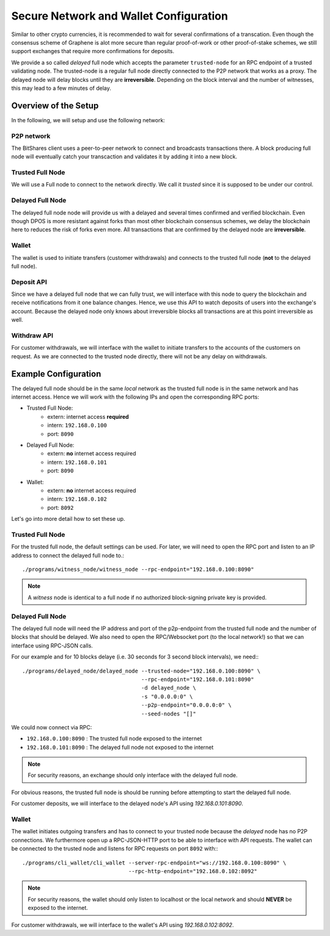 ***************************************
Secure Network and Wallet Configuration
***************************************

Similar to other crypto currencies, it is recommended to wait for several
confirmations of a transcation. Even though the consensus scheme of Graphene is
alot more secure than regular proof-of-work or other proof-of-stake schemes, we
still support exchanges that require more confirmations for deposits.

We provide a so called *delayed* full node which accepts the parameter
``trusted-node`` for an RPC endpoint of a trusted validating node.
The trusted-node is a regular full node directly connected to the P2P
network that works as a proxy. The delayed node will delay blocks until they are
**irreversible**. Depending on the block interval and the number of witnesses,
this may lead to a few minutes of delay.

Overview of the Setup
#####################

In the following, we will setup and use the following network:

.. graphviz::

   digraph foo {
    rankdir=LR
    node [shape=box]
    "P2P network" -> "Trusted Full Node" [dir="both"]
    "Trusted Full Node" -> "Delayed Full Node" -> "Deposit API"
    "Trusted Full Node" -> "Wallet" -> "Withdraw API"
   }

..                              +--->  Delayed Full Node ---> Deposit API
                                |
                                |
    P2P network   <->   Trusted Full Node 
                                ^
                                |
                                +<--------  Wallet <--------- Withdraw API

P2P network
***********
The BitShares client uses a peer-to-peer network to connect and broadcasts
transactions there. A block producing full node will eventually catch your
transcaction and validates it by adding it into a new block.

Trusted Full Node
*****************
We will use a Full node to connect to the network directly. We call it
*trusted* since it is supposed to be under our control.

Delayed Full Node
*****************
The delayed full node node will provide us with a delayed and several times
confirmed and verified blockchain. Even though DPOS is more resistant against
forks than most other blockchain consensus schemes, we delay the blockchain
here to reduces the risk of forks even more. All transactions that are confirmed
by the delayed node are **irreversible**.

Wallet
******
The wallet is used to initiate transfers (customer withdrawals) and connects
to the trusted full node (**not** to the delayed full node).

Deposit API
***********
Since we have a delayed full node that we can fully trust, we will interface
with this node to query the blockchain and receive notifications from it one
balance changes. Hence, we use this API to watch deposits of users into the
exchange's account. Because the delayed node only knows about irreversible
blocks all transactions are at this point irreversible as well.

Withdraw API
************
For customer withdrawals, we will interface with the wallet to initiate
transfers to the accounts of the customers on request. As we are connected to
the trusted node directly, there will not be any delay on withdrawals.

Example Configuration
#####################

The delayed full node should be in the same *local* network as the trusted full
node is in the same network and has internet access. Hence we will work with
the following IPs and open the corresponding RPC ports:

* Trusted Full Node:
   * extern: internet access **required**
   * intern: ``192.168.0.100``
   * port: ``8090``

* Delayed Full Node:
   * extern: **no** internet access required
   * intern: ``192.168.0.101``
   * port: ``8090``

* Wallet:
   * extern: **no** internet access required
   * intern: ``192.168.0.102``
   * port: ``8092``

Let's go into more detail how to set these up.

Trusted Full Node
*****************

For the trusted full node, the default settings can be used.  For later, we
will need to open the RPC port and listen to an IP address to connect the
delayed full node to.::

    ./programs/witness_node/witness_node --rpc-endpoint="192.168.0.100:8090"

.. note:: A *witness* node is identical to a full node if no authorized
          block-signing private key is provided.

Delayed Full Node
*****************

The delayed full node will need the IP address and port of the p2p-endpoint
from the trusted full node and the number of blocks that should be delayed.  We
also need to open the RPC/Websocket port (to the local network!) so that we can
interface using RPC-JSON calls.

For our example and for 10 blocks delaye (i.e. 30 seconds for 3 second block
intervals), we need:::

    ./programs/delayed_node/delayed_node --trusted-node="192.168.0.100:8090" \
                                         --rpc-endpoint="192.168.0.101:8090"
                                         -d delayed_node \
                                         -s "0.0.0.0:0" \
                                         --p2p-endpoint="0.0.0.0:0" \
                                         --seed-nodes "[]"

We could now connect via RPC:

* ``192.168.0.100:8090`` : The trusted full node exposed to the internet
* ``192.168.0.101:8090`` : The delayed full node not exposed to the internet

.. note:: For security reasons, an exchange should only interface with the delayed
          full node.

For obvious reasons, the trusted full node is should be running before
attempting to start the delayed full node.

For customer deposits, we will interface to the delayed node's API using
`192.168.0.101:8090`.

Wallet
******

The wallet initiates outgoing transfers and has to connect to your trusted node
because the *delayed* node has no P2P connections. We furthermore open up a
RPC-JSON-HTTP port to be able to interface with API requests. The wallet can be
connected to the trusted node and listens for RPC requests on port ``8092``
with:::

    ./programs/cli_wallet/cli_wallet --server-rpc-endpoint="ws://192.168.0.100:8090" \
                                     --rpc-http-endpoint="192.168.0.102:8092"

.. note:: For security reasons, the wallet should only listen to localhost or
          the local network and should **NEVER** be exposed to the internet.

For customer withdrawals, we will interface to the wallet's API using
`192.168.0.102:8092`.
